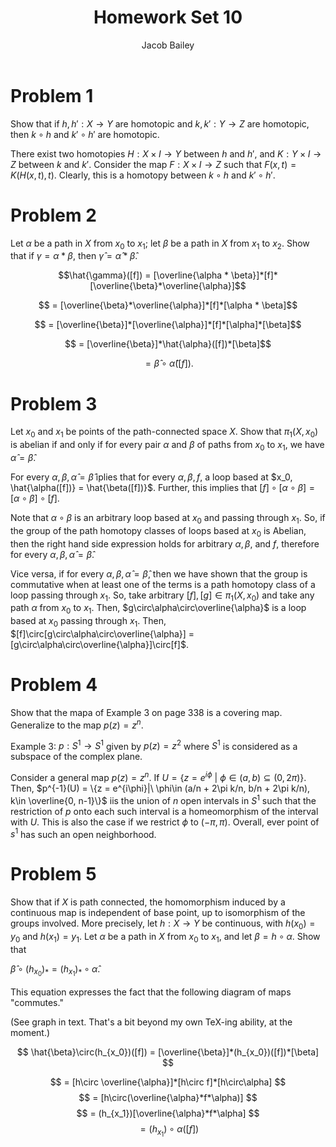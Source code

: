 #+TITLE: Homework Set 10
#+author: Jacob Bailey
#+OPTIONS: toc:nil
#+LATEX_HEADER:\usepackage{amsthm}
#+LATEX_HEADER:\usepackage{amsmath}
#+LATEX_HEADER:\usepackage{amssymb}
#+LATEX_HEADER:\usepackage{graphicx}
#+LATEX_HEADER:\usepackage{fancyhdr}

#+LATEX_HEADER:\pagestyle{fancy}
#+LATEX_HEADER:\fancyhf{}
#+LATEX_HEADER:\rhead{Homework 10, Math 532}
#+LATEX_HEADER:\lhead{Jake Bailey}
#+LATEX_HEADER:\rfoot{Page \thepage}
#+LATEX_HEADER:\newtheorem{definition}{Definition}[section]
* Problem 1
Show that if $h, h': X\rightarrow Y$ are homotopic and $k, k':Y\rightarrow Z$
are homotopic, then $k\circ h$ and $k'\circ h'$ are homotopic.

There exist two homotopies $H: X\times I\rightarrow Y$ between $h$ and $h'$, and
$K:Y\times I\rightarrow Z$ between $k$ and $k'$. Consider the map $F: X\times
I\rightarrow Z$ such that $F(x,t) = K(H(x,t),t)$. Clearly, this is a homotopy
between $k\circ h$ and $k'\circ h'$. 

* Problem 2
Let $\alpha$ be a path in $X$ from $x_0$ to $x_1$; let $\beta$ be a path in $X$
from $x_1$ to $x_2$. Show that if $\gamma = \alpha * \beta$, then $\hat{\gamma}
= \hat{\alpha}*\hat{\beta}$.

$$\hat{\gamma}([f]) = [\overline{\alpha *
\beta}]*[f]*[\overline{\beta}*\overline{\alpha}]$$

$$ = [\overline{\beta}*\overline{\alpha}]*[f]*[\alpha * \beta]$$

$$ = [\overline{\beta}]*[\overline{\alpha}]*[f]*[\alpha]*[\beta]$$

$$ = [\overline{\beta}]*\hat{\alpha}([f])*[\beta]$$

$$ = \hat{\beta}\circ \hat{\alpha}([f]).$$

* Problem 3
Let $x_0$ and $x_1$ be points of the path-connected space $X$. Show that
$\pi_1(X, x_0)$ is abelian if and only if for every pair $\alpha$ and $\beta$ of
paths from $x_0$ to $x_1$, we have $\hat{\alpha} = \hat{\beta}$.

For every $\alpha, \beta, \hat{\alpha} = \hat{\beta}$ iplies that for every
$\alpha, \beta, f$, a loop based at $x_0, \hat{\alpha([f])} =
\hat{\beta([f])}$. Further, this implies that
$[f]\circ[\alpha\circ\beta] = [\alpha\circ\beta]\circ[f]$. 

Note that $\alpha\circ\beta$ is an arbitrary loop based at $x_0$ and passing
through $x_1$. So, if the group of the path homotopy classes of loops based at
$x_0$ is Abelian, then the right hand side expression holds for arbitrary
$\alpha, \beta$, and $f$, therefore for every $\alpha, \beta, \hat{\alpha} =
\hat{\beta}$. 

Vice versa, if for every $\alpha, \beta, \hat{\alpha} = \hat{\beta}$, then we
have shown that the group is commutative when at least one of the terms is a
path homotopy class of a loop passing through $x_1$. So, take arbitrary $[f],
[g] \in \pi_1(X, x_0)$ and take any path $\alpha$ from $x_0$ to $x_1$. Then,
$g\circ\alpha\circ\overline{\alpha}$ is a loop based at $x_0$ passing through
$x_1$. Then, $[f]\circ[g\circ\alpha\circ\overline{\alpha}] = 
[g\circ\alpha\circ\overline{\alpha}]\circ[f]$. 

* Problem 4
Show that the mapa of Example 3 on page 338 is a covering map. Generalize to the
map $p(z) = z^n$.

Example 3: $p: S^1\rightarrow S^1$ given by $p(z) = z^2$ where $S^1$ is
considered as a subspace of the complex plane. 

Consider a general map $p(z) = z^n$. If $U = \{z = e^{i\phi}\ |\ \phi\in
(a,b)\subseteq (0, 2\pi)\}$. Then, $p^{-1}(U) = \{z = e^{i\phi}|\ \phi\in (a/n +
2\pi k/n, b/n + 2\pi k/n), k\in \overline{0, n-1}\}$ iis the union of $n$ open
intervals in $S^1$ such that the restriction of $p$ onto each such interval is a
homeomorphism of the interval with $U$. This is also the case if we restrict
$\phi$ to $(-\pi, \pi)$. Overall, ever point of $s^1$ has such an open
neighborhood. 

* Problem 5
Show that if $X$ is path connected, the homomorphism induced by a continuous map
is independent of base point, up to isomorphism of the groups involved. More
precisely, let $h: X\rightarrow Y$ be continuous, with $h(x_0) = y_0$ and
$h(x_1) = y_1$. Let $\alpha$ be a path in $X$ from $x_0$ to $x_1$, and let
$\beta = h\circ \alpha$. Show that 

$\hat{\beta}\circ(h_{x_0})_* = (h_{x_1})_*\circ \hat{\alpha}$. 

This equation expresses the fact that the following diagram of maps "commutes."

(See graph in text. That's a bit beyond my own TeX-ing ability, at the moment.)


$$ \hat{\beta}\circ(h_{x_0})([f])
= [\overline{\beta}]*(h_{x_0})([f])*[\beta] $$

$$ = [h\circ \overline{\alpha}]*[h\circ f]*[h\circ\alpha] $$
$$ = [h\circ(\overline{\alpha}*f*\alpha)] $$ 
$$ = (h_{x_1})[\overline{\alpha}*f*\alpha] $$ 
$$ = (h_{x_1})\circ \alpha([f]) $$
